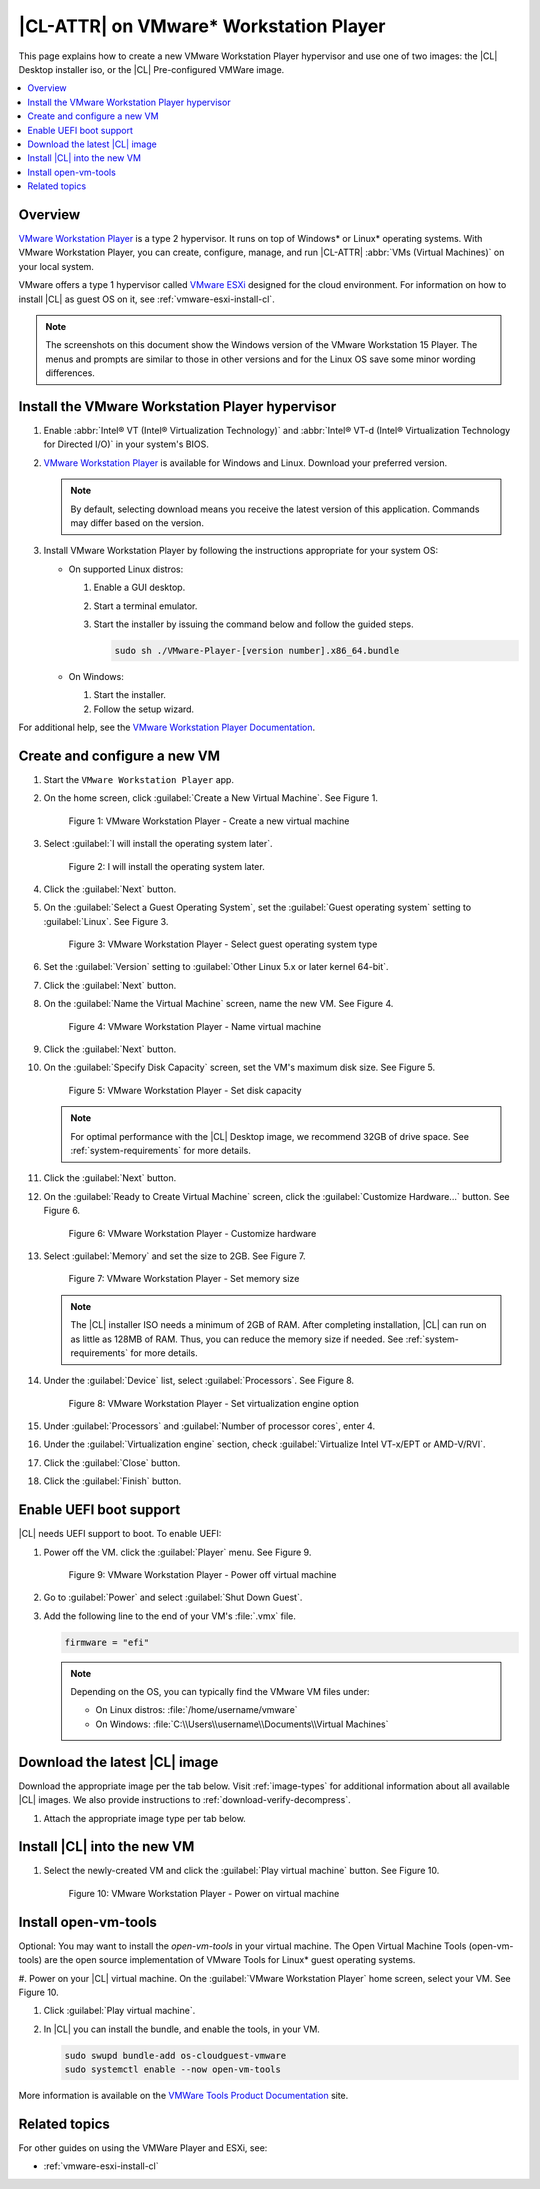 .. _vmw-player:

|CL-ATTR| on VMware\* Workstation Player
########################################

This page explains how to create a new VMware Workstation Player hypervisor and use one of two images: the |CL| Desktop installer iso, or the |CL| Pre-configured VMWare image.

.. contents::
   :local:
   :depth: 1

Overview
********

`VMware Workstation Player`_ is a type 2 hypervisor. It runs on top of
Windows\* or Linux\* operating systems. With VMware Workstation Player, 
you can create, configure, manage, and run |CL-ATTR| 
:abbr:`VMs (Virtual Machines)` on your local system.

VMware offers a type 1 hypervisor called `VMware ESXi`_ designed for the
cloud environment. For information on how to install |CL| as guest OS on
it, see :ref:`vmware-esxi-install-cl`.

.. note::

   The screenshots on this document show the Windows version of the
   VMware Workstation 15 Player. The menus and prompts are similar to those
   in other versions and for the Linux OS save some minor wording 
   differences.

Install the VMware Workstation Player hypervisor
************************************************

#. Enable :abbr:`Intel® VT (Intel® Virtualization Technology)` and
   :abbr:`Intel® VT-d (Intel® Virtualization Technology for Directed I/O)` in
   your system's BIOS.

#. `VMware Workstation Player`_ is available for Windows and Linux.
   Download your preferred version.

   .. note::

      By default, selecting download means you receive the latest version
      of this application. Commands may differ based on the version.

#. Install VMware Workstation Player by following the instructions
   appropriate for your system OS:

   * On supported Linux distros:

     #. Enable a GUI desktop.
     #. Start a terminal emulator.
     #. Start the installer by issuing the command below and follow the
        guided steps.

        .. code-block:: console

           sudo sh ./VMware-Player-[version number].x86_64.bundle

   * On Windows:

     #. Start the installer.
     #. Follow the setup wizard.

For additional help, see the `VMware Workstation Player Documentation`_.

Create and configure a new VM
*****************************

#. Start the ``VMware Workstation Player`` app.

#. On the home screen, click :guilabel:`Create a New Virtual Machine`. See
   Figure 1.

   .. figure:: /_figures/vmw-player/vmw-player-01.png
      :scale: 100%
      :alt: VMware Workstation Player - Create a new virtual machine

      Figure 1: VMware Workstation Player - Create a new virtual
      machine

#. Select :guilabel:`I will install the operating system later`.

   .. figure:: /_figures/vmw-player/vmw-player-02.png
      :scale: 100%
      :alt: I will install the operating system later.

      Figure 2: I will install the operating system later.

#. Click the :guilabel:`Next` button.

#. On the :guilabel:`Select a Guest Operating System`, set the
   :guilabel:`Guest operating system` setting to :guilabel:`Linux`. See
   Figure 3.

   .. figure:: /_figures/vmw-player/vmw-player-03.png
      :scale: 100%
      :alt: VMware Workstation Player - Select guest operating system type

      Figure 3: VMware Workstation Player - Select guest operating system
      type

#. Set the :guilabel:`Version` setting to
   :guilabel:`Other Linux 5.x or later kernel 64-bit`.

#. Click the :guilabel:`Next` button.

#. On the :guilabel:`Name the Virtual Machine` screen, name the new VM. See
   Figure 4.

   .. figure:: /_figures/vmw-player/vmw-player-04.png
      :scale: 100%
      :alt: VMware Workstation Player - Name virtual machine

      Figure 4: VMware Workstation Player - Name virtual machine

#. Click the :guilabel:`Next` button.

#. On the :guilabel:`Specify Disk Capacity` screen, set the VM's maximum disk
   size. See Figure 5.

   .. figure:: /_figures/vmw-player/vmw-player-05.png
      :scale: 100%
      :alt: VMware Workstation Player - Set disk capacity

      Figure 5: VMware Workstation Player - Set disk capacity

   .. note::

      For optimal performance with the |CL| Desktop image, we recommend 32GB
      of drive space. See :ref:`system-requirements` for more details.

#. Click the :guilabel:`Next` button.

#. On the :guilabel:`Ready to Create Virtual Machine` screen, click the
   :guilabel:`Customize Hardware...` button. See Figure 6.

   .. figure:: /_figures/vmw-player/vmw-player-06.png
      :scale: 100%
      :alt: VMware Workstation Player - Customize hardware

      Figure 6: VMware Workstation Player - Customize hardware

#. Select :guilabel:`Memory` and set the size to 2GB. See Figure 7.

   .. figure:: /_figures/vmw-player/vmw-player-07.png
      :scale: 100%
      :alt: VMware Workstation Player - Set memory size

      Figure 7: VMware Workstation Player - Set memory size

   .. note::

      The |CL| installer ISO needs a minimum of 2GB of RAM.
      After completing installation, |CL| can run on as little as
      128MB of RAM. Thus, you can reduce the memory size if needed.
      See :ref:`system-requirements` for more details.

#. Under the :guilabel:`Device` list, select :guilabel:`Processors`. See
   Figure 8.

   .. figure:: /_figures/vmw-player/vmw-player-08.png
      :scale: 100%
      :alt: VMware Workstation Player - Set virtualization engine option

      Figure 8: VMware Workstation Player - Set virtualization engine
      option

#. Under :guilabel:`Processors` and :guilabel:`Number of processor cores`, 
   enter 4. 

#. Under the :guilabel:`Virtualization engine` section,
   check :guilabel:`Virtualize Intel VT-x/EPT or AMD-V/RVI`.

#. Click the :guilabel:`Close` button.

#. Click the :guilabel:`Finish` button.

Enable UEFI boot support
************************

|CL| needs UEFI support to boot. To enable UEFI:

#. Power off the VM. click the :guilabel:`Player` menu. See Figure 9.

   .. figure:: /_figures/vmw-player/vmw-player-09.png
      :scale: 100%
      :alt: VMware Workstation Player - Power off virtual machine

      Figure 9: VMware Workstation Player - Power off virtual machine

#. Go to :guilabel:`Power` and select :guilabel:`Shut Down Guest`.

#. Add the following line to the end of your VM's :file:`.vmx` file.

   .. code-block:: console

      firmware = "efi"

   .. note::

      Depending on the OS, you can typically find the VMware VM files under:

      * On Linux distros: :file:`/home/username/vmware`
      * On Windows: :file:`C:\\Users\\username\\Documents\\Virtual Machines`

Download the latest |CL| image
******************************

Download the appropriate image per the tab below. Visit :ref:`image-types` 
for additional information about all available |CL| images. We also provide 
instructions to :ref:`download-verify-decompress`.

#. Attach the appropriate image type per tab below.
   
   .. tabs::

      .. tab:: |CL| Desktop 

         This option provides a live-desktop iso installer. 

         #. Navigate to the `downloads`_ page and select the |CL| Desktop.

         #. On the :guilabel:`Welcome to the New Virtual Machine Wizard` 
            screen, select the :guilabel:`Installer disc image file (iso)`
            option. See Figure 11.
            
            .. figure:: /_figures/vmw-player/vmw-player-11.png
               :scale: 100%
               :alt: VMware Workstation Player - Select |CL| installer ISO

               Figure 11: VMware Workstation Player - Select |CL| installer
               ISO   

         #. Click the :guilabel:`Browse` button and select the decompressed 
            |CL| installer ISO.

         #. Follow the :ref:`install-on-target-start` guide to complete the
            installation of |CL|.

         #. After the installation completes, reboot the VM. This reboot
            restarts the |CL| installer.

         Detach the |CL| installer ISO from the VM
         *****************************************

         #. To enable the mouse pointer so you access VMware Workstation
            Player's menus, press :kbd:`<CTRL>` + :kbd:`<ALT>` on the keyboard.

         #. To disconnect the CD/DVD to stop it from booting the |CL|
            installer ISO again, click the :guilabel:`Player` menu. See
            Figure 17.

            .. figure:: /_figures/vmw-player/vmw-player-17.png
               :scale: 100%
               :alt: VMware Workstation Player - Edit CD/DVD settings

               Figure 17: VMware Workstation Player - Edit CD/DVD settings

         #. Go to :menuselection:`Removable Devices-->CD/DVD 
            (IDE)-->Disconnect`.

         #. Click the :guilabel:`OK` button.

      .. tab:: |CL| Pre-configured VMWare image

         #. Navigate to the `downloads`_ page and select the ``VMware``.
            Look for :file:`clear-[version number]-vmware.vmdk.xz`. 

         #. Move the downloaded and decompressed pre-configured |CL| VMware
            image file :file:`clear-[version number]-basic.vmdk` to the
            directory where your newly-created VM resides.

            .. note::

               Depending on the OS, you can typically find the VMware VM
               files under:

               * Linux distros :file:`/home/username/vmware`
               * Windows :file:`C:\Users\username\Documents\Virtual Machines`

         #. Click :guilabel:`Edit virtual machine settings`.

         #. To remove the default hard disk, under the :guilabel:`Device` 
            list, select :guilabel:`Hard Disk (SCSI)`. See figure 12.

            .. figure:: /_figures/vmw-player/vmw-player-preconf-12.png
               :scale: 100%
               :alt: VMware Workstation 14 Player - Remove hard drive

               Figure 12: VMware Workstation 14 Player - Remove hard drive

         #. Click the :guilabel:`Remove` button.

         #. To add a new hard disk and attach the pre-configured |CL| 
            VMware image, click the :guilabel:`Add` button. See Figure 13.

            .. figure:: /_figures/vmw-player/vmw-player-preconf-13.png
               :scale: 100%
               :alt: VMware Workstation 14 Player - Add new hard drive

               Figure 13: VMware Workstation 14 Player - Add new hard drive

         #. Under the :guilabel:`Hardware types` section, select 
            :guilabel:`Hard Disk`.

         #. Click the :guilabel:`Next` button.

         #. Select your preferred :guilabel:`Virtual disk type`. 
            See figure 14.

            .. figure:: /_figures/vmw-player/vmw-player-preconf-14.png
               :scale: 100%
               :alt: VMware Workstation 14 Player - Select virtual disk type

            Figure 14: VMware Workstation 14 Player - Select virtual disk type

         #. Select the :guilabel:`Use an existing virtual disk` option. 
            See figure 15.

            .. figure:: /_figures/vmw-player/vmw-player-preconf-15.png
               :scale: 100%
               :alt: VMware Workstation 14 Player - Use existing virtual disk

               Figure 15: VMware Workstation 14 Player - Use existing virtual disk

         #. Click the :guilabel:`Browse` button and select the
            pre-configured |CL| VMware image file. See figure 16.

            .. figure:: ../../_figures/vmw-player/vmw-player-preconf-16.png
               :scale: 100%
               :alt: VMware Workstation 14 Player-Select ready-made VMware |CL|

               Figure 16: VMware Workstation 14 Player - Select ready-made VMware |CL| image file

         #. Click the :guilabel:`Finish` button.

            .. note::

               When asked to convert the existing virtual disk to a newer format, selecting either option works.

Install |CL| into the new VM
****************************

#. Select the newly-created VM and click the :guilabel:`Play virtual machine`
   button. See Figure 10.

   .. figure:: /_figures/vmw-player/vmw-player-10.png
      :scale: 100%
      :alt: VMware Workstation Player - Power on virtual machine

      Figure 10: VMware Workstation Player - Power on virtual machine
      
Install open-vm-tools
*********************

Optional: You may want to install the `open-vm-tools` in your virtual
machine. The Open Virtual Machine Tools (open-vm-tools) are the open source
implementation of VMware Tools for Linux\* guest operating systems.

#. Power on your |CL| virtual machine. On the 
:guilabel:`VMware Workstation Player` home screen, select your VM. 
See Figure 10.

#. Click :guilabel:`Play virtual machine`.

#. In |CL| you can install the bundle, and enable the tools, in your VM.

   .. code-block:: bash

      sudo swupd bundle-add os-cloudguest-vmware
      sudo systemctl enable --now open-vm-tools

More information is available on the `VMWare Tools Product Documentation`_
site.

Related topics
**************

For other guides on using the VMWare Player and ESXi, see:

* :ref:`vmware-esxi-install-cl`

.. _VMware ESXi: https://www.vmware.com/products/esxi-and-esx.html

.. _VMware Workstation Player:
   https://www.vmware.com/products/workstation-player.html

.. _VMware Workstation Player Documentation:
   https://docs.vmware.com/en/VMware-Workstation-Player/index.html

.. _downloads: https://clearlinux.org/downloads

.. _VMWare Tools Product Documentation: https://docs.vmware.com/en/VMware-Tools/10.1.0/com.vmware.vsphere.vmwaretools.doc/GUID-8B6EA5B7-453B-48AA-92E5-DB7F061341D1.html
